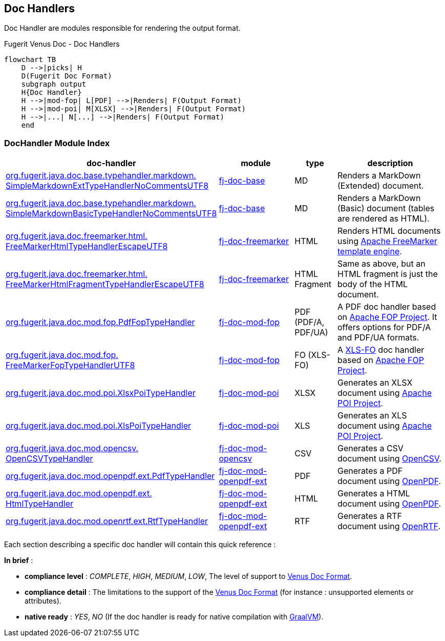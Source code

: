 <<<
[#doc-handlers]
== Doc Handlers

Doc Handler are modules responsible for rendering the output format.

[mermaid, title="Fugerit Venus Doc - Dynamic Document Generation"]

[mermaid, title="Fugerit Venus Doc - Doc Handlers"]
....
flowchart TB
    D -->|picks| H
    D(Fugerit Doc Format)
    subgraph output
    H{Doc Handler}
    H -->|mod-fop| L[PDF] -->|Renders| F(Output Format)
    H -->|mod-poi| M[XLSX] -->|Renders| F(Output Format)
    H -->|...| N[...] -->|Renders| F(Output Format)
    end
....

[#doc-handler-module-handlers]
=== DocHandler Module Index

[cols="4,2,1,3", options="header"]
|========================================================================================================================================
| doc-handler     | module | type | description

| link:#doc-handler-base-md-ext[org.fugerit.java.doc.base.typehandler.markdown.&#8203;SimpleMarkdownExtTypeHandlerNoCommentsUTF8]
| link:#doc-handler-base[fj-doc-base]
| MD
| Renders a MarkDown (Extended) document.

| link:#doc-handler-base-md-basic[org.fugerit.java.doc.base.typehandler.markdown.&#8203;SimpleMarkdownBasicTypeHandlerNoCommentsUTF8]
| link:#doc-handler-base[fj-doc-base]
| MD
| Renders a MarkDown (Basic) document (tables are rendered as HTML).

| link:#doc-handler-freemarker-html[org.fugerit.java.doc.freemarker.html.&#8203;FreeMarkerHtmlTypeHandlerEscapeUTF8]
| link:#doc-handler-freemarker[fj-doc-freemarker]
| HTML
| Renders HTML documents using link:https://freemarker.apache.org/[Apache FreeMarker template engine].

| link:#doc-handler-freemarker-fragment-html[org.fugerit.java.doc.freemarker.html.&#8203;FreeMarkerHtmlFragmentTypeHandlerEscapeUTF8]
| link:#doc-handler-freemarker[fj-doc-freemarker]
| HTML Fragment
| Same as above, but an HTML fragment is just the body of the HTML document.

| link:#doc-handler-mod-fop-pdf-basic[org.fugerit.java.doc.mod.fop.&#8203;PdfFopTypeHandler]
| link:#doc-handler-mod-fop[fj-doc-mod-fop]
| PDF (PDF/A, PDF/UA)
| A PDF doc handler based on link:https://xmlgraphics.apache.org/fop/[Apache FOP Project]. It offers options for PDF/A and PDF/UA formats.

| link:#doc-handler-mod-fop-fo[org.fugerit.java.doc.mod.fop.&#8203;FreeMarkerFopTypeHandlerUTF8]
| link:#doc-handler-mod-fop[fj-doc-mod-fop]
| FO (XLS-FO)
| A link:https://www.w3.org/2002/08/XSLFOsummary.html[XLS-FO] doc handler based on link:https://xmlgraphics.apache.org/fop/[Apache FOP Project].

| link:#doc-handler-mod-poi-xlsx[org.fugerit.java.doc.mod.poi.&#8203;XlsxPoiTypeHandler]
| link:#doc-handler-mod-poi[fj-doc-mod-poi]
| XLSX
| Generates an XLSX document using link:https://poi.apache.org/[Apache POI Project].

| link:#doc-handler-mod-poi-xls[org.fugerit.java.doc.mod.poi.&#8203;XlsPoiTypeHandler]
| link:#doc-handler-mod-poi[fj-doc-mod-poi]
| XLS
| Generates an XLS document using link:https://poi.apache.org/[Apache POI Project].

| link:#doc-handler-mod-opencsv[org.fugerit.java.doc.mod.opencsv.&#8203;OpenCSVTypeHandler]
| link:#doc-handler-mod-opencsv[fj-doc-mod-opencsv]
| CSV
| Generates a CSV document using link:https://opencsv.sourceforge.net/[OpenCSV].

| link:#doc-handler-mod-openpdf-ext-pdf[org.fugerit.java.doc.mod.openpdf.ext.&#8203;PdfTypeHandler]
| link:#doc-handler-mod-openpdf-ext[fj-doc-mod-openpdf-ext] | PDF
| Generates a PDF document using link:https://github.com/LibrePDF/OpenPDF/[OpenPDF].

| link:#doc-handler-mod-openpdf-ext-html[org.fugerit.java.doc.mod.openpdf.ext.&#8203;HtmlTypeHandler]
| link:#doc-handler-mod-openpdf-ext[fj-doc-mod-openpdf-ext]
| HTML
| Generates a HTML document using link:https://github.com/LibrePDF/OpenPDF/[OpenPDF].

| link:#doc-handler-mod-openrtf-ext[org.fugerit.java.doc.mod.openrtf.ext.&#8203;RtfTypeHandler]
| link:#doc-handler-mod-openrtf-ext[fj-doc-mod-openpdf-ext]
| RTF
| Generates a RTF document using link:https://github.com/LibrePDF/OpenRTF[OpenRTF].

|========================================================================================================================================

Each section describing a specific doc handler will contain this quick reference :

*In brief* :

- *compliance level* : _COMPLETE_, _HIGH_, _MEDIUM_, _LOW_, The level of support to link:#doc-format-entry-point[Venus Doc Format].
- *compliance detail* : The limitations to the support of the link:#doc-format-entry-point[Venus Doc Format] (for instance : unsupported elements or attributes).
- *native ready* : _YES_, _NO_ (If the doc handler is ready for native compilation with link:https://www.graalvm.org/[GraalVM]).